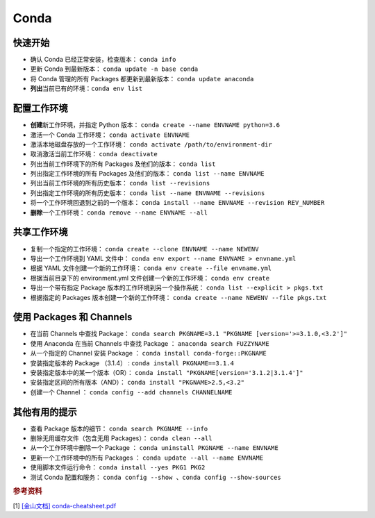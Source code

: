 ======
Conda
======

快速开始
--------

- 确认 Conda 已经正常安装，检查版本： ``conda info``
- 更新 Conda 到最新版本： ``conda update -n base conda``
- 将 Conda 管理的所有 Packages 都更新到最新版本： ``conda update anaconda``
- **列出**\ 当前已有的环境：``conda env list``

配置工作环境
------------

- **创建**\ 新工作环境，并指定 Python 版本： ``conda create --name ENVNAME python=3.6``
- 激活一个 Conda 工作环境： ``conda activate ENVNAME``
- 激活本地磁盘存放的一个工作环境： ``conda activate /path/to/environment-dir``
- 取消激活当前工作环境： ``conda deactivate``
- 列出当前工作环境下的所有 Packages 及他们的版本： ``conda list``
- 列出指定工作环境的所有 Packages 及他们的版本： ``conda list --name ENVNAME``
- 列出当前工作环境的所有历史版本： ``conda list --revisions``
- 列出指定工作环境的所有历史版本： ``conda list --name ENVNAME --revisions``
- 将一个工作环境回退到之前的一个版本： ``conda install --name ENVNAME --revision REV_NUMBER``
- **删除**\ 一个工作环境： ``conda remove --name ENVNAME --all``

共享工作环境
------------

- 复制一个指定的工作环境： ``conda create --clone ENVNAME --name NEWENV``
- 导出一个工作环境到 YAML 文件中： ``conda env export --name ENVNAME > envname.yml``
- 根据 YAML 文件创建一个新的工作环境： ``conda env create --file envname.yml``
- 根据当前目录下的 environment.yml 文件创建一个新的工作环境： ``conda env create``
- 导出一个带有指定 Package 版本的工作环境到另一个操作系统： ``conda list --explicit > pkgs.txt``
- 根据指定的 Packages 版本创建一个新的工作环境： ``conda create --name NEWENV --file pkgs.txt``

使用 Packages 和 Channels
--------------------------

- 在当前 Channels 中查找 Package： ``conda search PKGNAME=3.1 "PKGNAME [version='>=3.1.0,<3.2']"``
- 使用 Anaconda 在当前 Channels 中查找 Package ： ``anaconda search FUZZYNAME``
- 从一个指定的 Channel 安装 Package ： ``conda install conda-forge::PKGNAME``
- 安装指定版本的 Package （3.1.4） :  ``conda install PKGNAME==3.1.4``
- 安装指定版本中的某一个版本（OR）： ``conda install "PKGNAME[version='3.1.2|3.1.4']"``
- 安装指定区间的所有版本（AND）： ``conda install "PKGNAME>2.5,<3.2"``
- 创建一个 Channel ： ``conda config --add channels CHANNELNAME``

其他有用的提示
--------------

- 查看 Package 版本的细节： ``conda search PKGNAME --info``
- 删除无用缓存文件（包含无用 Packages）： ``conda clean --all``
- 从一个工作环境中删除一个 Package ： ``conda uninstall PKGNAME --name ENVNAME``
- 更新一个工作环境中的所有 Packages ： ``conda update --all --name ENVNAME``
- 使用脚本文件运行命令： ``conda install --yes PKG1 PKG2``
- 测试 Conda 配置和服务： ``conda config --show 、conda config --show-sources``

.. rubric:: 参考资料

[1] `[金山文档] conda-cheatsheet.pdf <https://kdocs.cn/l/cpfKQN7jodro>`_


